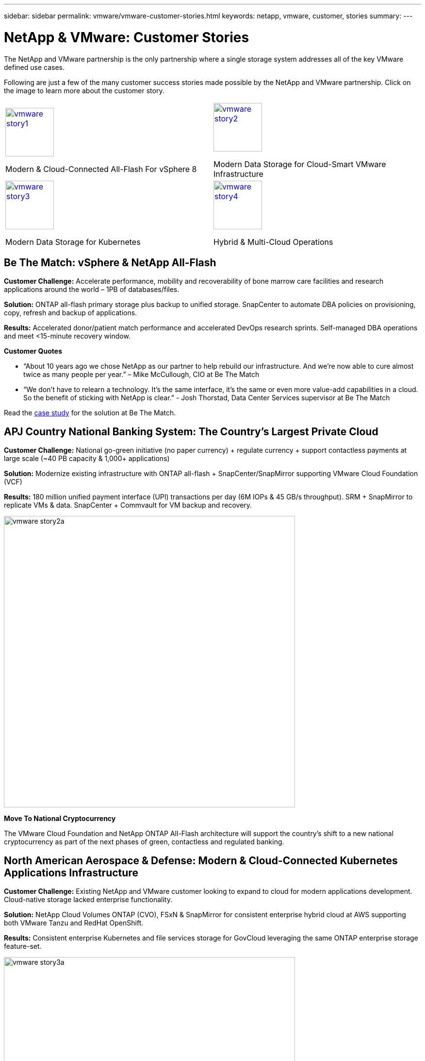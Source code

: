 ---
sidebar: sidebar
permalink: vmware/vmware-customer-stories.html
keywords: netapp, vmware, customer, stories
summary:
---

= NetApp & VMware: Customer Stories
:hardbreaks:
:nofooter:
:icons: font
:linkattrs:
:imagesdir: ../media/

[.lead]
The NetApp and VMware partnership is the only partnership where a single storage system addresses all of the key VMware defined use cases.

Following are just a few of the many customer success stories made possible by the NetApp and VMware partnership.  Click on the image to learn more about the customer story.

[cols="50%,50%",frame=none,grid=all]
|===
^.^a| image::vmware-story1.png[width=100,link="#vmware-story1"]
Modern & Cloud-Connected All-Flash For vSphere 8
^.^a| image::vmware-story2.png[width=100,link="#vmware-story2"]
Modern Data Storage for Cloud-Smart VMware Infrastructure 
//
^.^a| image::vmware-story3.png[width=100,link="#vmware-story3"]
Modern Data Storage for Kubernetes
^.^a| image::vmware-story4.png[width=100,link="#vmware-story4"]
Hybrid & Multi-Cloud Operations 
|===

== Be The Match: vSphere & NetApp All-Flash [[vmware-story1]]

*Customer Challenge:* Accelerate performance, mobility and recoverability of bone marrow care facilities and research applications around the world – 1PB of databases/files.

*Solution:* ONTAP all-flash primary storage plus backup to unified storage. SnapCenter to automate DBA policies on provisioning, copy, refresh and backup of applications.

*Results:* Accelerated donor/patient match performance and accelerated DevOps research sprints. Self-managed DBA operations and meet <15-minute recovery window.

*Customer Quotes*

* “About 10 years ago we chose NetApp as our partner to help rebuild our infrastructure. And we’re now able to cure almost twice as many people per year.” – Mike McCullough, CIO at Be The Match

* “We don’t have to relearn a technology. It’s the same interface, it’s the same or even more value-add capabilities in a cloud. So the benefit of sticking with NetApp is clear.” - Josh Thorstad, Data Center Services supervisor at Be The Match

Read the link:https://www.netapp.com/pdf.html?item=/media/70718-CSS-7233-Be-The-Match.pdf[case study] for the solution at Be The Match.

== APJ Country National Banking System: The Country’s Largest Private Cloud [[vmware-story2]]

*Customer Challenge:* National go-green initiative (no paper currency) + regulate currency + support contactless payments at large scale (~40 PB capacity & 1,000+ applications) 

*Solution:* Modernize existing infrastructure with ONTAP all-flash + SnapCenter/SnapMirror supporting VMware Cloud Foundation (VCF)

*Results:* 180 million unified payment interface (UPI) transactions per day (6M IOPs & 45 GB/s throughput). SRM + SnapMirror to replicate VMs & data. SnapCenter + Commvault for VM backup and recovery.

image::vmware-story2a.png[width=600]

*Move To National Cryptocurrency*

The VMware Cloud Foundation and NetApp ONTAP All-Flash architecture will support the country’s shift to a new national cryptocurrency as part of the next phases of green, contactless and regulated banking.

== North American Aerospace & Defense: Modern & Cloud-Connected Kubernetes Applications Infrastructure [[vmware-story3]]

*Customer Challenge:* Existing NetApp and VMware customer looking to expand to cloud for modern applications development. Cloud-native storage lacked enterprise functionality.

*Solution:* NetApp Cloud Volumes ONTAP (CVO), FSxN & SnapMirror for consistent enterprise hybrid cloud at AWS supporting both VMware Tanzu and RedHat OpenShift. 

*Results:* Consistent enterprise Kubernetes and file services storage for GovCloud leveraging the same ONTAP enterprise storage feature-set.

image::vmware-story3a.png[width=600]

*Flexible Options, One Consistent Platform*

* Support both VMware Tanzu and RedHat Kubernetes Workloads
* Cloud Volumes ONTAP for customer-managed
* FSxN for fully managed AWS native service
* Apps development & enterprise file services

== Orange Business Services: A Leading Network & Digital Integrator [[vmware-story4]]

*Customer Challenge:* Enhance reporting capabilities and cut downtime to improve its cloud and infrastructure-as-a-service (IaaS) offerings running on ONTAP & vSphere

*Solution:* VMware Aria (vRealize) and the True Visibility Management Pack for NetApp ONTAP to provide greater discovery and reporting of storage diagnostics.

*Results:* Consistent enterprise Kubernetes and file services storage for GovCloud leveraging the same ONTAP enterprise storage feature-set.

*Customer Quotes*

* “Thanks to the visibility provided by the vRealize True Visibility Management Pack for NetApp, we can now discover the symptoms of downtime between 70 to 80 percent faster.” - Richard Esteve, Technical Leader

* “To effectively manage their IT environments, our customers require an understanding of what is happening across the environment. VMware’s out-of-the-box dashboards provide exactly that, which is greatly improving our overall customer experience. - Richart Esteve, Technical Leader
